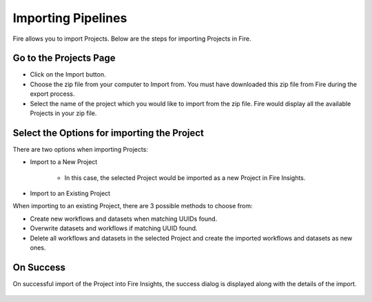 Importing Pipelines
==============

Fire allows you to import Projects. Below are the steps for importing Projects in Fire.

Go to the Projects Page
--------------------

- Click on the Import button.
- Choose the zip file from your computer to Import from. You must have downloaded this zip file from Fire during the export process.
- Select the name of the project which you would like to import from the zip file. Fire would display all the available Projects in your zip file. 


 .. figure:: ../../../_assets/user-guide/export-import/importapplication.png
     :alt: userguide
     :width: 60%


Select the Options for importing the Project
-----------------------------------------------

There are two options when importing Projects:

* Import to a New Project

    * In this case, the selected Project would be imported as a new Project in Fire Insights. 

* Import to an Existing Project

When importing to an existing Project, there are 3 possible methods to choose from:

* Create new workflows and datasets when matching UUIDs found.

* Overwrite datasets and workflows if matching UUID found.

* Delete all workflows and datasets in the selected Project and create the imported workflows and datasets as new ones.


On Success
-------------------------------

On successful import of the Project into Fire Insights, the success dialog is displayed along with the details of the import.

.. figure:: ../../../_assets/user-guide/export-import/importinfo.png
     :alt: userguide
     :width: 60%

